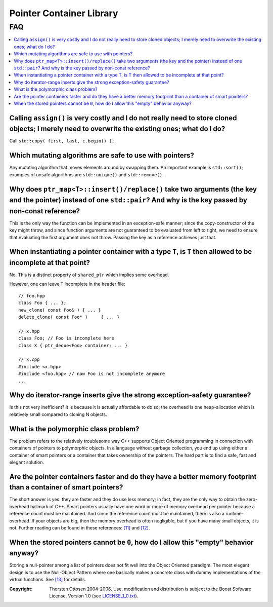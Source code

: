 ++++++++++++++++++++++++++++++++++
 |Boost| Pointer Container Library
++++++++++++++++++++++++++++++++++

.. |Boost| image:: boost.png


FAQ
===

.. contents:: :local:

Calling ``assign()`` is very costly and I do not really need to store cloned objects; I merely need to overwrite the existing ones; what do I do?
+++++++++++++++++++++++++++++++++++++++++++++++++++++++++++++++++++++++++++++++++++++++++++++++++++++++++++++++++++++++++++++++++++++++++++++++++

Call ``std::copy( first, last, c.begin() );``.

Which mutating algorithms are safe to use with pointers?
++++++++++++++++++++++++++++++++++++++++++++++++++++++++

Any mutating algorithm that moves elements around by swapping them.  An
important example is ``std::sort()``; examples of unsafe algorithms are
``std::unique()`` and ``std::remove()``.

..  That is why these algorithms are
    provided as member functions.

Why does ``ptr_map<T>::insert()/replace()`` take two arguments (the key and the pointer) instead of one ``std::pair``? And why is the key passed by non-const reference?
++++++++++++++++++++++++++++++++++++++++++++++++++++++++++++++++++++++++++++++++++++++++++++++++++++++++++++++++++++++++++++++++++++++++++++++++++++++++++++++++++++++++

This is the only way the function can be implemented in an exception-safe
manner; since the copy-constructor of the key might throw, and since
function arguments are not guaranteed to be evaluated from left to right,
we need to ensure that evaluating the first argument does not throw.
Passing the key as a reference achieves just that.

When instantiating a pointer container with a type ``T``, is ``T`` then allowed to be incomplete at that point?
+++++++++++++++++++++++++++++++++++++++++++++++++++++++++++++++++++++++++++++++++++++++++++++++++++++++++++++++

No. This is a distinct property of ``shared_ptr`` which implies some overhead.

However, one can leave ``T`` incomplete in the header file::

    // foo.hpp
    class Foo { ... };
    new_clone( const Foo& ) { ... }
    delete_clone( const Foo* )     { ... }

    // x.hpp
    class Foo; // Foo is incomplete here
    class X { ptr_deque<Foo> container; ... }

    // x.cpp
    #include <x.hpp>
    #include <foo.hpp> // now Foo is not incomplete anymore
    ...



Why do iterator-range inserts give the strong exception-safety guarantee?
+++++++++++++++++++++++++++++++++++++++++++++++++++++++++++++++++++++++++

Is this not very inefficient?  It is because it is actually affordable to
do so; the overhead is one heap-allocation which is relatively small
compared to cloning N objects.

What is the _`polymorphic class problem`?
+++++++++++++++++++++++++++++++++++++++++

The problem refers to the relatively troublesome way C++ supports Object
Oriented programming in connection with containers of pointers to
polymorphic objects.  In a language without garbage collection, you end up
using either a container of smart pointers or a container that takes
ownership of the pointers.  The hard part is to find a safe, fast and
elegant solution.

Are the pointer containers faster and do they have a better memory  footprint than a container of smart pointers?
+++++++++++++++++++++++++++++++++++++++++++++++++++++++++++++++++++++++++++++++++++++++++++++++++++++++++++++++++++

The short answer is yes: they are faster and they do use less memory; in
fact, they are the only way to obtain the zero-overhead hallmark of C++.
Smart pointers usually have one word or more of memory overhead per
pointer because a reference count must be maintained.  And since the
reference count must be maintained, there is also a runtime-overhead.  If
your objects are big, then the memory overhead is often negligible, but if
you have many small objects, it is not.  Further reading can be found in
these references: `[11] <ptr_container.html#references>`_ and `[12] <ptr_container.html#references>`_.

When the stored pointers cannot be ``0``, how do I allow this "empty" behavior anyway?
++++++++++++++++++++++++++++++++++++++++++++++++++++++++++++++++++++++++++++++++++++++

Storing a null-pointer among a list of pointers does not fit well into the Object Oriented paradigm.
The most elegant design is to use the Null-Object Pattern where one basically makes a concrete
class with dummy implementations of the virtual functions. See `[13] <ptr_container.html#references>`_ for details.

.. raw:: html

        <hr>

:Copyright:     Thorsten Ottosen 2004-2006. Use, modification and distribution is subject to the Boost Software License, Version 1.0 (see LICENSE_1_0.txt__).

__ http://www.boost.org/LICENSE_1_0.txt
